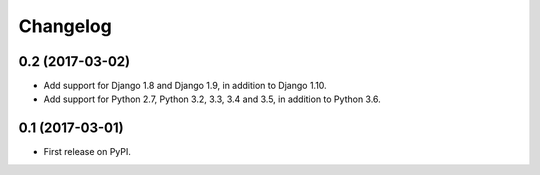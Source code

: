 =========
Changelog
=========

0.2 (2017-03-02)
----------------

* Add support for Django 1.8 and Django 1.9, in addition to Django 1.10.
* Add support for Python 2.7, Python 3.2, 3.3, 3.4 and 3.5, in addition to Python 3.6.

0.1 (2017-03-01)
----------------

* First release on PyPI.
